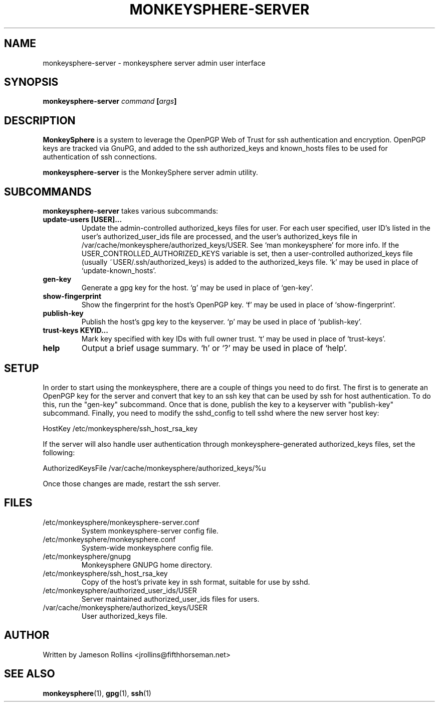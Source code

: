 .TH MONKEYSPHERE-SERVER "1" "June 2008" "monkeysphere 0.1" "User Commands"

.SH NAME

monkeysphere-server \- monkeysphere server admin user interface

.SH SYNOPSIS

.B monkeysphere-server \fIcommand\fP [\fIargs\fP]

.SH DESCRIPTION

\fBMonkeySphere\fP is a system to leverage the OpenPGP Web of Trust
for ssh authentication and encryption.  OpenPGP keys are tracked via
GnuPG, and added to the ssh authorized_keys and known_hosts files to
be used for authentication of ssh connections.

\fBmonkeysphere-server\fP is the MonkeySphere server admin utility.

.SH SUBCOMMANDS

\fBmonkeysphere-server\fP takes various subcommands:
.TP
.B update-users [USER]...
Update the admin-controlled authorized_keys files for user.  For each
user specified, user ID's listed in the user's authorized_user_ids
file are processed, and the user's authorized_keys file in
/var/cache/monkeysphere/authorized_keys/USER.  See `man monkeysphere'
for more info.  If the USER_CONTROLLED_AUTHORIZED_KEYS variable is
set, then a user-controlled authorized_keys file (usually
~USER/.ssh/authorized_keys) is added to the authorized_keys file.  `k'
may be used in place of `update-known_hosts'.
.TP
.B gen-key
Generate a gpg key for the host.  `g' may be used in place of
`gen-key'.
.TP
.B show-fingerprint
Show the fingerprint for the host's OpenPGP key.  `f' may be used in place of
`show-fingerprint'.
.TP
.B publish-key
Publish the host's gpg key to the keyserver.  `p' may be used in place
of `publish-key'.
.TP
.B trust-keys KEYID...
Mark key specified with key IDs with full owner trust.  `t' may be used
in place of `trust-keys'.
.TP
.B help
Output a brief usage summary.  `h' or `?' may be used in place of
`help'.

.SH SETUP

In order to start using the monkeysphere, there are a couple of things
you need to do first.  The first is to generate an OpenPGP key for the
server and convert that key to an ssh key that can be used by ssh for
host authentication.  To do this, run the "gen-key" subcommand.  Once
that is done, publish the key to a keyserver with "publish-key"
subcommand.  Finally, you need to modify the sshd_config to tell sshd
where the new server host key:

HostKey /etc/monkeysphere/ssh_host_rsa_key

If the server will also handle user authentication through
monkeysphere-generated authorized_keys files, set the following:

AuthorizedKeysFile /var/cache/monkeysphere/authorized_keys/%u

Once those changes are made, restart the ssh server.

.SH FILES

.TP
/etc/monkeysphere/monkeysphere-server.conf
System monkeysphere-server config file.
.TP
/etc/monkeysphere/monkeysphere.conf
System-wide monkeysphere config file.
.TP
/etc/monkeysphere/gnupg
Monkeysphere GNUPG home directory.
.TP
/etc/monkeysphere/ssh_host_rsa_key
Copy of the host's private key in ssh format, suitable for use by sshd.
.TP
/etc/monkeysphere/authorized_user_ids/USER
Server maintained authorized_user_ids files for users.
.TP
/var/cache/monkeysphere/authorized_keys/USER
User authorized_keys file.

.SH AUTHOR

Written by Jameson Rollins <jrollins@fifthhorseman.net>

.SH SEE ALSO

.BR monkeysphere (1),
.BR gpg (1),
.BR ssh (1)
